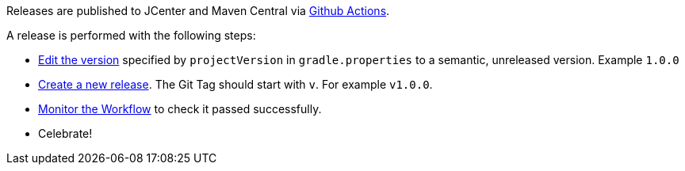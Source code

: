 Releases are published to JCenter and Maven Central via https://github.com/micronaut-projects/micronaut-jackson-xml/actions[Github Actions].

A release is performed with the following steps:

* https://github.com/micronaut-projects/micronaut-jackson-xml/edit/master/gradle.properties[Edit the version] specified by `projectVersion` in `gradle.properties` to a semantic, unreleased version. Example `1.0.0`
* https://github.com/micronaut-projects/micronaut-jackson-xml/releases/new[Create a new release]. The Git Tag should start with `v`. For example `v1.0.0`.
* https://github.com/micronaut-projects/micronaut-jackson-xml/actions?query=workflow%3ARelease[Monitor the Workflow] to check it passed successfully.
* Celebrate!
